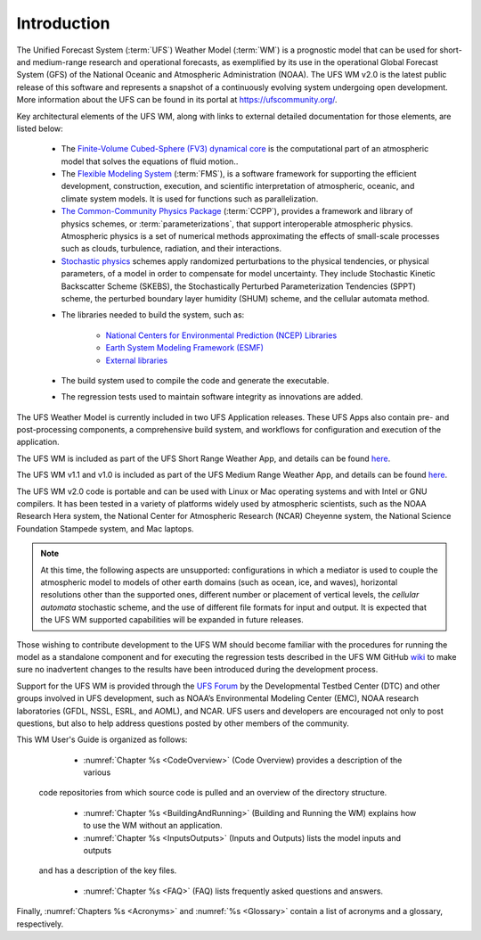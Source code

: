 .. _Introduction:

*************************
Introduction
*************************

The Unified Forecast System (:term:`UFS`) Weather Model (:term:`WM`) is a prognostic model that can be
used for short- and medium-range research and operational forecasts, as exemplified by
its use in the operational Global Forecast System (GFS) of the National Oceanic and
Atmospheric Administration (NOAA). The UFS WM v2.0 is the latest public release of this
software and represents a snapshot of a continuously evolving system undergoing open
development. More information about the UFS can be found in its portal at https://ufscommunity.org/.

Key architectural elements of the UFS WM, along with links to external detailed documentation
for those elements, are listed below:

   * The `Finite-Volume Cubed-Sphere (FV3) dynamical core <https://noaa-emc.github.io/FV3_Dycore_ufs-v2.0.0/html/index.html>`__ is the computational part of an atmospheric model that solves the equations of fluid motion..

   * The `Flexible Modeling System <https://www.gfdl.noaa.gov/fms/>`__ (:term:`FMS`), is a software framework for supporting the efficient development, construction, execution, and scientific interpretation of atmospheric, oceanic, and climate system models. It is used for functions such as parallelization. 

   * `The Common-Community Physics Package <https://dtcenter.org/community-code/common-community-physics-package-ccpp>`__ (:term:`CCPP`), provides a framework and library of physics schemes, or :term:`parameterizations`, that support interoperable atmospheric physics. Atmospheric physics is a set of numerical methods approximating the effects of small-scale processes such as clouds, turbulence, radiation, and their interactions. 

   * `Stochastic physics <https://stochastic-physics.readthedocs.io/en/ufs-v2.0.0/>`__ schemes apply randomized perturbations to the physical tendencies, or physical parameters, of a model in order to compensate for model uncertainty. They include Stochastic Kinetic Backscatter Scheme (SKEBS), the Stochastically Perturbed Parameterization Tendencies (SPPT) scheme, the perturbed boundary layer humidity (SHUM) scheme, and the cellular automata method.

   ..
      COMMENT: Add SPP and SPP LSM? Remove cellular automata method?

   .. COMMENT: Remove?: 
      - `The NOAA Environmental Modeling System <https://noaa-emc.github.io/NEMS_doc_ufs-v2.0.0/index.html>`__ (:term:`NEMS`) is a software infrastructure that supports NCEP/EMC's forecast products. In particular, the model driver is used to organize calls to various WM components hierarchically.

   * The libraries needed to build the system, such as:
   
      * `National Centers for Environmental Prediction (NCEP) Libraries <https://github.com/NOAA-EMC/NCEPLIBS/wiki>`__
      * `Earth System Modeling Framework (ESMF) <https://www.earthsystemcog.org/projects/esmf/>`__
      * `External libraries <https://github.com/NOAA-EMC/NCEPLIBS-external/wiki>`__

   * The build system used to compile the code and generate the executable.

   * The regression tests used to maintain software integrity as innovations are added.

The UFS Weather Model is currently included in two UFS Application releases.  These UFS Apps also contain pre- and post-processing components, a comprehensive build system, and workflows for configuration and execution of the application.

The UFS WM is included as part of the UFS Short Range Weather App, and details can be found `here <https://ufs-srweather-app.readthedocs.io/en/release-public-v2/>`__.

The UFS WM v1.1 and v1.0 is included as part of the UFS Medium Range Weather App, and details can be found `here <https://ufs-mrweather-app.readthedocs.io/en/ufs-v1.1.0>`__.

The UFS WM v2.0 code is portable and can be used with Linux or Mac operating systems and with Intel or GNU compilers. It has been tested in a variety of platforms widely used by atmospheric scientists, such as the NOAA Research Hera system, the National Center for Atmospheric Research (NCAR) Cheyenne system, the National Science Foundation Stampede system, and Mac laptops.

.. note::

   At this time, the following aspects are unsupported: configurations in which a mediator is used to couple the atmospheric model to models of other earth domains (such as ocean, ice, and waves), horizontal resolutions other than the supported ones, different number or placement of vertical levels, the *cellular automata* stochastic scheme, and the use of different file formats for input and output.  It is expected that the UFS WM supported capabilities will be expanded in future releases.

Those wishing to contribute development to the UFS WM should become familiar with the procedures for running the model as a standalone component and for executing the regression tests described in the UFS WM GitHub `wiki <https://github.com/ufs-community/ufs-weather-model/wiki/Making-code-changes-in-the-UFS-weather-model-and-its-subcomponents>`_ to make sure no inadvertent changes to the results have been introduced during the development process.

Support for the UFS WM is provided through the `UFS Forum <https://forums.ufscommunity.org/forum/ufs-weather-model>`_ by the Developmental Testbed Center (DTC) and other groups involved in UFS development, such as NOAA’s Environmental Modeling Center (EMC), NOAA research laboratories (GFDL, NSSL, ESRL, and AOML), and NCAR. UFS users and developers are encouraged not only to post questions, but also to help address questions posted by other members of the community.

This WM User's Guide is organized as follows:

   * :numref:`Chapter %s <CodeOverview>` (Code Overview) provides a description of the various
  code repositories from which source code is pulled and an overview of the directory structure.

   * :numref:`Chapter %s <BuildingAndRunning>` (Building and Running the WM) explains how to use the WM without an application.

   * :numref:`Chapter %s <InputsOutputs>` (Inputs and Outputs) lists the model inputs and outputs
  and has a description of the key files.

   * :numref:`Chapter %s <FAQ>` (FAQ) lists frequently asked questions and answers.

Finally, :numref:`Chapters %s <Acronyms>` and :numref:`%s <Glossary>` contain a list of acronyms and a glossary, respectively.

.. This is how you cite a reference :cite:`Bernardet2018`.

